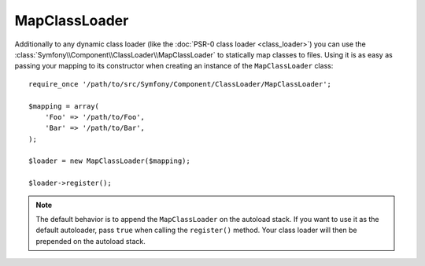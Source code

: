 .. index::
    single: Class Loader; MapClassLoader
    
MapClassLoader
==============

Additionally to any dynamic class loader (like the :doc:`PSR-0 class loader <class_loader>`)
you can use the :class:`Symfony\\Component\\ClassLoader\\MapClassLoader` to statically
map classes to files. Using it is as easy as passing your mapping to its constructor
when creating an instance of the ``MapClassLoader`` class::

    require_once '/path/to/src/Symfony/Component/ClassLoader/MapClassLoader';
    
    $mapping = array(
        'Foo' => '/path/to/Foo',
        'Bar' => '/path/to/Bar',
    );
    
    $loader = new MapClassLoader($mapping);
    
    $loader->register();
    
.. note::

    The default behavior is to append the ``MapClassLoader`` on the autoload
    stack. If you want to use it as the default autoloader, pass ``true``
    when calling the ``register()`` method. Your class loader will then be
    prepended on the autoload stack.
